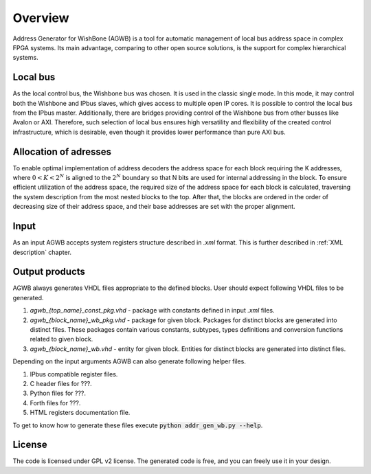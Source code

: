 Overview
--------

Address Generator for WishBone (AGWB) is a tool for automatic management of local bus address space in complex FPGA systems.
Its main advantage, comparing to other open source solutions, is the support for complex hierarchical systems.

Local bus
#########

As the local control bus, the Wishbone bus was chosen.
It is used in the classic single mode.
In this mode, it may control both the Wishbone and IPbus slaves, which gives access to multiple open IP cores.
It is possible to control the local bus from the IPbus master.
Additionally, there are bridges providing control of the Wishbone bus from other busses like Avalon or AXI.
Therefore, such selection of local bus ensures high versatility and flexibility of the created control infrastructure, which is desirable, even though it provides lower performance than pure AXI bus.

Allocation of adresses
######################

To enable optimal implementation of address decoders the address space for each block requiring the K addresses, where :math:`0 < K < 2^N` is aligned to the :math:`2^N` boundary so that N bits are used for internal addressing in the block.
To ensure efficient utilization of the address space, the required size of the address space for each block is calculated, traversing the system description from the most nested blocks to the top.
After that, the blocks are ordered in the order of decreasing size of their address space, and their base addresses are set with the proper alignment.

Input
#####
As an input AGWB accepts system registers structure described in *.xml* format.
This is further described in :ref:`XML description` chapter.

Output products
###############
AGWB always generates VHDL files appropriate to the defined blocks.
User should expect following VHDL files to be generated.

#. *agwb_{top_name}_const_pkg.vhd* - package with constants defined in input *.xml* files.
#. *agwb_{block_name}_wb_pkg.vhd* - package for given block.
   Packages for distinct blocks are generated into distinct files.
   These packages contain various constants, subtypes, types definitions and conversion functions related to given block. 
#. *agwb_{block_name}_wb.vhd* - entity for given block.
   Entities for distinct blocks are generated into distinct files.

Depending on the input arguments AGWB can also generate following helper files.

#. IPbus compatible register files.
#. C header files for ???.
#. Python files for ???.
#. Forth files for ???.
#. HTML registers documentation file.

To get to know how to generate these files execute :code:`python addr_gen_wb.py --help`.

License
#######

The code is licensed under GPL v2 license.
The generated code is free, and you can freely use it in your design.
